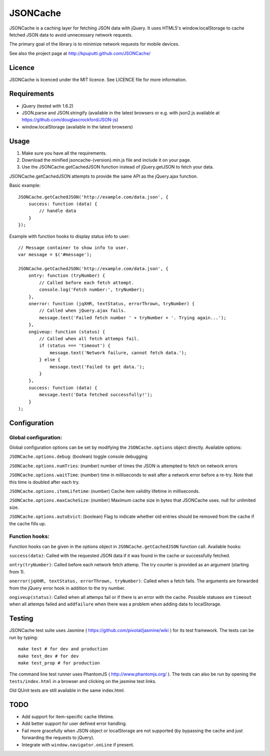 =========
JSONCache
=========

JSONCache is a caching layer for fetching JSON data with jQuery. It
uses HTML5's window.localStorage to cache fetched JSON data to avoid
unnecessary network requests.

The primary goal of the library is to minimize network requests for
mobile devices.

See also the project page at http://kpuputti.github.com/JSONCache/

Licence
-------

JSONCache is licenced under the MIT licence. See LICENCE file for more
information.

Requirements
------------

- jQuery (tested with 1.6.2)

- JSON.parse and JSON.stringify (available in the latest browsers or
  e.g. with json2.js available at
  https://github.com/douglascrockford/JSON-js)

- window.localStorage (available in the latest browsers)

Usage
-----

1. Make sure you have all the requirements.

2. Download the minified jsoncache-{version}.min.js file and include
   it on your page.

3. Use the JSONCache.getCachedJSON function instead of jQuery.getJSON
   to fetch your data.

JSONCache.getCachedJSON attempts to provide the same API as the
jQuery.ajax function.

Basic example:

::

    JSONCache.getCachedJSON('http://example.com/data.json', {
        success: function (data) {
            // handle data
        }
    });

Example with function hooks to display status info to user:

::

    // Message container to show info to user.
    var message = $('#message');

    JSONCache.getCachedJSON('http://example.com/data.json', {
        ontry: function (tryNumber) {
            // Called before each fetch attempt.
            console.log('Fetch number:', tryNumber);
        },
        onerror: function (jqXHR, textStatus, errorThrown, tryNumber) {
            // Called when jQuery.ajax fails.
            message.text('Failed fetch number ' + tryNumber + '. Trying again...');
        },
        ongiveup: function (status) {
            // Called when all fetch attemps fail.
            if (status === 'timeout') {
                message.text('Network failure, cannot fetch data.');
            } else {
                message.text('Failed to get data.');
            }
        },
        success: function (data) {
            message.text('Data fetched successfully!');
        }
    );

Configuration
-------------

Global configuration:
~~~~~~~~~~~~~~~~~~~~~

Global configuration options can be set by modifying the
``JSONCache.options`` object directly. Available options:

``JSONCache.options.debug``: (boolean) toggle console debugging

``JSONCache.options.numTries``: (number) number of times the JSON is
attempted to fetch on network errors

``JSONCache.options.waitTime``: (number) time in milliseconds to wait
after a network error before a re-try. Note that this time is doubled
after each try.

``JSONCache.options.itemLifetime``: (number) Cache item validity
lifetime in milliseconds.

``JSONCache.options.maxCacheSize``: (number) Maximum cache size in bytes
that JSONCache uses. null for unlimited size.

``JSONCache.options.autoEvict``: (boolean) Flag to indicate whether old
entries should be removed from the cache if the cache fills up.

Function hooks:
~~~~~~~~~~~~~~~

Function hooks can be given in the options object in
``JSONCache.getCachedJSON`` function call. Available hooks:

``success(data)``: Called with the requested JSON data if it was found
in the cache or successfully fetched.

``ontry(tryNumber)``: Called before each network fetch attemp. The try
counter is provided as an argument (starting from 1).

``onerror(jqXHR, textStatus, errorThrown, tryNumber)``: Called when a
fetch fails. The arguments are forwarded from the jQuery error hook in
addition to the try number.

``ongiveup(status)``: Called when all attemps fail or if there is an
error with the cache. Possible statuses are ``timeout`` when all attemps
failed and ``addfailure`` when there was a problem when adding data to
localStorage.

Testing
-------

JSONCache test suite uses Jasmine (
https://github.com/pivotal/jasmine/wiki ) for its test framework. The
tests can be run by typing:

::

    make test # for dev and production
    make test_dev # for dev
    make test_prop # for production

The command line test runner uses PhantomJS (
http://www.phantomjs.org/ ). The tests can also be run by opening the
``tests/index.html`` in a browser and clicking on the jasmine test
links.

Old QUnit tests are still available in the same index.html.

TODO
----

- Add support for item-specific cache lifetime.

- Add better support for user defined error handling.

- Fail more gracefully when JSON object or localStorage are not
  supported (by bypassing the cache and just forwarding the requests
  to jQuery).

- Integrate with ``window.navigator.onLine`` if present.
